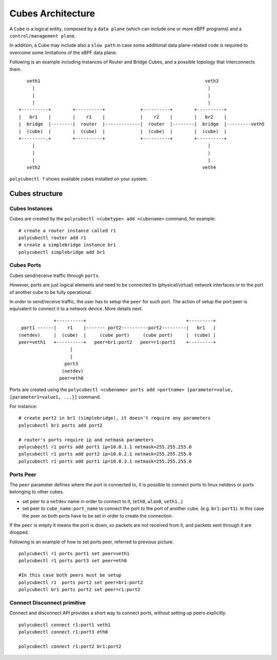 Cubes Architecture
==================

A ``Cube`` is a logical entity, composed by a ``data plane`` (which can include one or more eBPF programs) and a ``control/management plane``.

In addition, a Cube may include also a ``slow path`` in case some additional data plane-related code is required to overcome some limitations of the eBPF data plane.

Following is an example including instances of Router and Bridge Cubes, and a possible topology that interconnects them.

::


     veth1                                                             veth3
       |                                                                |
       |                                                                |
       |                                                                |
  +----------+        +----------+             +----------+        +----------+
  |   br1    |        |    r1    |             |    r2    |        |   br2    |
  |  bridge  |--------|  router  |-------------|  router  |--------|  bridge  |---------veth5
  |  (cube)  |        |  (cube)  |             |  (cube)  |        |  (cube)  |
  +---------.+        +----------+             +----------+        +----------+
       |                                                                |
       |                                                                |
       |                                                                |
     veth2                                                            veth4

``polycubectl ?`` shows available cubes installed on your system.

Cubes structure
---------------

Cubes Instances
^^^^^^^^^^^^^^^

Cubes are created by the ``polycubectl <cubetype> add <cubename>`` command, for example:
::

  # create a router instance called r1
  polycubectl router add r1
  # create a simplebridge instance br1
  polycubectl simplebridge add br1

Cubes Ports
^^^^^^^^^^^
Cubes send/receive traffic through ``ports``.

However, ports are just logical elements and need to be connected to (physical/virtual) network interfaces or to the port of another cube to be fully operational.

In order to send/receive traffic, the user has to setup the ``peer`` for such port. The action of setup the port peer is equivalent to connect it to a network device. More details next.

::


                 +----------+                                     +---------+
     port1 ------|    r1    |------- port2----------port2---------|   br1   |
    (netdev)     |  (cube)  |     (cube port)     (cube port)     |  (cube) |
    peer=veth1   +----------+   peer=br1:port2   peer=r1:port1    +---------+
                       |
                       |
                     port3
                    (netdev)
                   peer=eth0

Ports are created using the ``polycubectl <cubename> ports add <portname> [parameter=value, [parameter1=value1, ...]]`` command.

For instance:
::

  # create port2 in br1 (simplebridge), it doesn't require any parameters
  polycubectl br1 ports add port2

  # router's ports require ip and netmask parameters
  polycubectl r1 ports add port1 ip=10.0.1.1 netmask=255.255.255.0
  polycubectl r1 ports add port2 ip=10.0.2.1 netmask=255.255.255.0
  polycubectl r1 ports add port1 ip=10.0.3.1 netmask=255.255.255.0

Ports Peer
^^^^^^^^^^

The ``peer`` parameter defines where the port is connected to, it is possible to connect ports to linux netdevs or ports belonging to other cubes.

- set peer to a ``netdev`` name in order to connect to it, (``eth0``, ``wlan0``, ``veth1``...)
- set peer to ``cube_name:port_name`` to connect the port to the port of another cube. (e.g. ``br1:port1``). In this case the peer on both ports have to be set in order to create the connection.

If the ``peer`` is empty it means the port is down, so packets are not received from it, and packets sent through it are dropped.

Following is an example of how to set ports peer, referred to previous picture.
::

  polycubectl r1 ports port1 set peer=veth1
  polycubectl r1 ports port3 set peer=eth0

  #In this case both peers must be setup
  polycubectl r1  ports port2 set peer=br1:port2
  polycubectl br1 ports port2 set peer=r1:port2

Connect Disconnect primitive
^^^^^^^^^^^^^^^^^^^^^^^^^^^^

Connect and disconnect API provides a short way to connect ports, without setting up peers explicitly.

::

  polycubectl connect r1:port1 veth1
  polycubectl connect r1:port3 eth0

  polycubectl connect r1:port2 br1:port2
